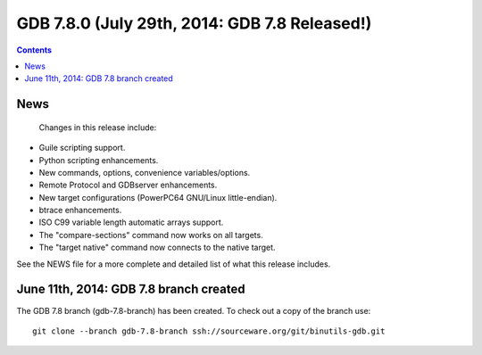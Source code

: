 ﻿
.. index::
   pair: GDB ; 7.8.0


.. _gdb_7_8_0:

===================================================
GDB 7.8.0  (July 29th, 2014: GDB 7.8 Released!)
===================================================

.. seealso::

   - https://www.gnu.org/software/gdb/news/

.. contents::
   :depth: 3


News
=====

 Changes in this release include:

- Guile scripting support.
- Python scripting enhancements.
- New commands, options, convenience variables/options.
- Remote Protocol and GDBserver enhancements.
- New target configurations (PowerPC64 GNU/Linux little-endian).
- btrace enhancements.
- ISO C99 variable length automatic arrays support.
- The "compare-sections" command now works on all targets.
- The "target native" command now connects to the native target. 

See the NEWS file for a more complete and detailed list of what this release 
includes. 

June 11th, 2014: GDB 7.8 branch created
========================================

The GDB 7.8 branch (gdb-7.8-branch) has been created. To check out a copy of 
the branch use::

    git clone --branch gdb-7.8-branch ssh://sourceware.org/git/binutils-gdb.git

